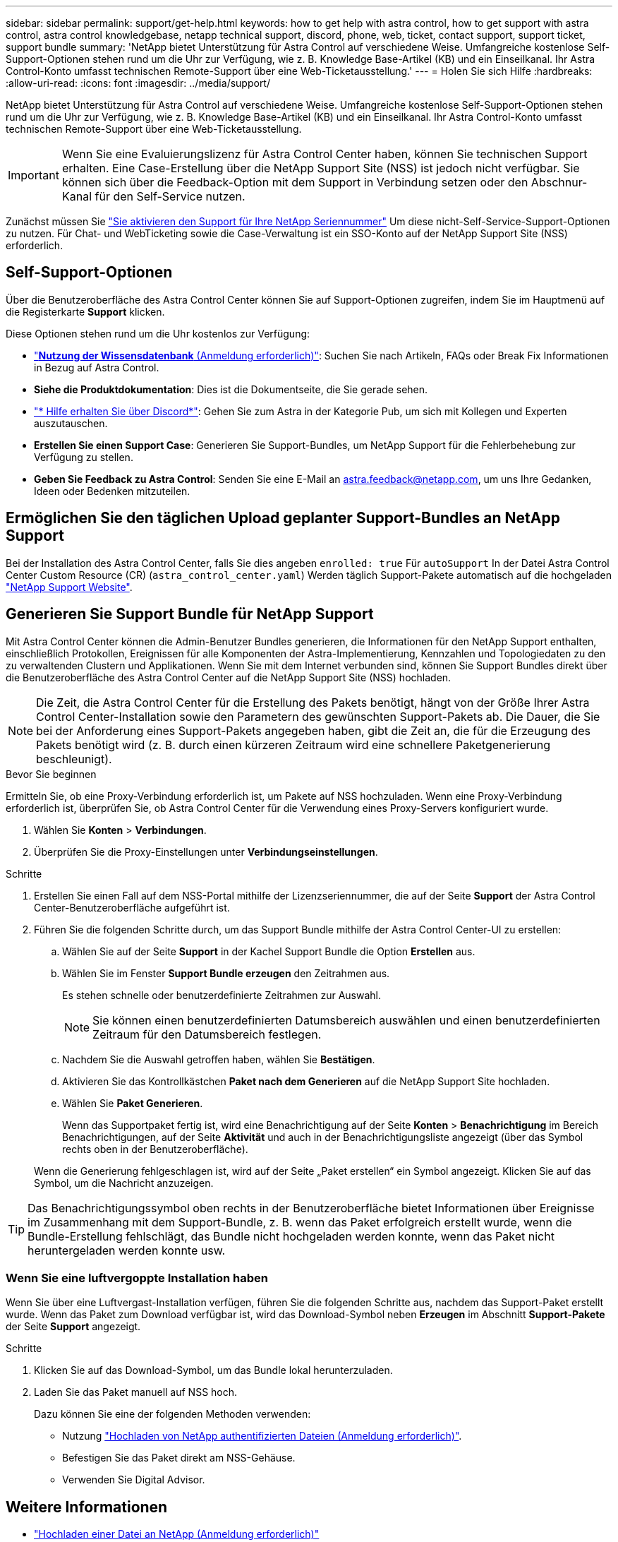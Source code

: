 ---
sidebar: sidebar 
permalink: support/get-help.html 
keywords: how to get help with astra control, how to get support with astra control, astra control knowledgebase, netapp technical support, discord, phone, web, ticket, contact support, support ticket, support bundle 
summary: 'NetApp bietet Unterstützung für Astra Control auf verschiedene Weise. Umfangreiche kostenlose Self-Support-Optionen stehen rund um die Uhr zur Verfügung, wie z. B. Knowledge Base-Artikel (KB) und ein Einseilkanal. Ihr Astra Control-Konto umfasst technischen Remote-Support über eine Web-Ticketausstellung.' 
---
= Holen Sie sich Hilfe
:hardbreaks:
:allow-uri-read: 
:icons: font
:imagesdir: ../media/support/


[role="lead"]
NetApp bietet Unterstützung für Astra Control auf verschiedene Weise. Umfangreiche kostenlose Self-Support-Optionen stehen rund um die Uhr zur Verfügung, wie z. B. Knowledge Base-Artikel (KB) und ein Einseilkanal. Ihr Astra Control-Konto umfasst technischen Remote-Support über eine Web-Ticketausstellung.


IMPORTANT: Wenn Sie eine Evaluierungslizenz für Astra Control Center haben, können Sie technischen Support erhalten. Eine Case-Erstellung über die NetApp Support Site (NSS) ist jedoch nicht verfügbar. Sie können sich über die Feedback-Option mit dem Support in Verbindung setzen oder den Abschnur-Kanal für den Self-Service nutzen.

Zunächst müssen Sie link:../get-started/setup_overview.html["Sie aktivieren den Support für Ihre NetApp Seriennummer"] Um diese nicht-Self-Service-Support-Optionen zu nutzen. Für Chat- und WebTicketing sowie die Case-Verwaltung ist ein SSO-Konto auf der NetApp Support Site (NSS) erforderlich.



== Self-Support-Optionen

Über die Benutzeroberfläche des Astra Control Center können Sie auf Support-Optionen zugreifen, indem Sie im Hauptmenü auf die Registerkarte *Support* klicken.

Diese Optionen stehen rund um die Uhr kostenlos zur Verfügung:

* https://kb.netapp.com/Cloud/Astra/Control["*Nutzung der Wissensdatenbank* (Anmeldung erforderlich)"^]: Suchen Sie nach Artikeln, FAQs oder Break Fix Informationen in Bezug auf Astra Control.
* *Siehe die Produktdokumentation*: Dies ist die Dokumentseite, die Sie gerade sehen.
* https://discord.gg/NetApp["* Hilfe erhalten Sie über Discord*"^]: Gehen Sie zum Astra in der Kategorie Pub, um sich mit Kollegen und Experten auszutauschen.
* *Erstellen Sie einen Support Case*: Generieren Sie Support-Bundles, um NetApp Support für die Fehlerbehebung zur Verfügung zu stellen.
* *Geben Sie Feedback zu Astra Control*: Senden Sie eine E-Mail an astra.feedback@netapp.com, um uns Ihre Gedanken, Ideen oder Bedenken mitzuteilen.




== Ermöglichen Sie den täglichen Upload geplanter Support-Bundles an NetApp Support

Bei der Installation des Astra Control Center, falls Sie dies angeben `enrolled: true` Für `autoSupport` In der Datei Astra Control Center Custom Resource (CR) (`astra_control_center.yaml`) Werden täglich Support-Pakete automatisch auf die hochgeladen https://mysupport.netapp.com/site/["NetApp Support Website"^].



== Generieren Sie Support Bundle für NetApp Support

Mit Astra Control Center können die Admin-Benutzer Bundles generieren, die Informationen für den NetApp Support enthalten, einschließlich Protokollen, Ereignissen für alle Komponenten der Astra-Implementierung, Kennzahlen und Topologiedaten zu den zu verwaltenden Clustern und Applikationen. Wenn Sie mit dem Internet verbunden sind, können Sie Support Bundles direkt über die Benutzeroberfläche des Astra Control Center auf die NetApp Support Site (NSS) hochladen.


NOTE: Die Zeit, die Astra Control Center für die Erstellung des Pakets benötigt, hängt von der Größe Ihrer Astra Control Center-Installation sowie den Parametern des gewünschten Support-Pakets ab. Die Dauer, die Sie bei der Anforderung eines Support-Pakets angegeben haben, gibt die Zeit an, die für die Erzeugung des Pakets benötigt wird (z. B. durch einen kürzeren Zeitraum wird eine schnellere Paketgenerierung beschleunigt).

.Bevor Sie beginnen
Ermitteln Sie, ob eine Proxy-Verbindung erforderlich ist, um Pakete auf NSS hochzuladen. Wenn eine Proxy-Verbindung erforderlich ist, überprüfen Sie, ob Astra Control Center für die Verwendung eines Proxy-Servers konfiguriert wurde.

. Wählen Sie *Konten* > *Verbindungen*.
. Überprüfen Sie die Proxy-Einstellungen unter *Verbindungseinstellungen*.


.Schritte
. Erstellen Sie einen Fall auf dem NSS-Portal mithilfe der Lizenzseriennummer, die auf der Seite *Support* der Astra Control Center-Benutzeroberfläche aufgeführt ist.
. Führen Sie die folgenden Schritte durch, um das Support Bundle mithilfe der Astra Control Center-UI zu erstellen:
+
.. Wählen Sie auf der Seite *Support* in der Kachel Support Bundle die Option *Erstellen* aus.
.. Wählen Sie im Fenster *Support Bundle erzeugen* den Zeitrahmen aus.
+
Es stehen schnelle oder benutzerdefinierte Zeitrahmen zur Auswahl.

+

NOTE: Sie können einen benutzerdefinierten Datumsbereich auswählen und einen benutzerdefinierten Zeitraum für den Datumsbereich festlegen.

.. Nachdem Sie die Auswahl getroffen haben, wählen Sie *Bestätigen*.
.. Aktivieren Sie das Kontrollkästchen *Paket nach dem Generieren* auf die NetApp Support Site hochladen.
.. Wählen Sie *Paket Generieren*.
+
Wenn das Supportpaket fertig ist, wird eine Benachrichtigung auf der Seite *Konten* > *Benachrichtigung* im Bereich Benachrichtigungen, auf der Seite *Aktivität* und auch in der Benachrichtigungsliste angezeigt (über das Symbol rechts oben in der Benutzeroberfläche).

+
Wenn die Generierung fehlgeschlagen ist, wird auf der Seite „Paket erstellen“ ein Symbol angezeigt. Klicken Sie auf das Symbol, um die Nachricht anzuzeigen.






TIP: Das Benachrichtigungssymbol oben rechts in der Benutzeroberfläche bietet Informationen über Ereignisse im Zusammenhang mit dem Support-Bundle, z. B. wenn das Paket erfolgreich erstellt wurde, wenn die Bundle-Erstellung fehlschlägt, das Bundle nicht hochgeladen werden konnte, wenn das Paket nicht heruntergeladen werden konnte usw.



=== Wenn Sie eine luftvergoppte Installation haben

Wenn Sie über eine Luftvergast-Installation verfügen, führen Sie die folgenden Schritte aus, nachdem das Support-Paket erstellt wurde.
Wenn das Paket zum Download verfügbar ist, wird das Download-Symbol neben *Erzeugen* im Abschnitt *Support-Pakete* der Seite *Support* angezeigt.

.Schritte
. Klicken Sie auf das Download-Symbol, um das Bundle lokal herunterzuladen.
. Laden Sie das Paket manuell auf NSS hoch.
+
Dazu können Sie eine der folgenden Methoden verwenden:

+
** Nutzung https://upload.netapp.com/sg["Hochladen von NetApp authentifizierten Dateien (Anmeldung erforderlich)"^].
** Befestigen Sie das Paket direkt am NSS-Gehäuse.
** Verwenden Sie Digital Advisor.




[discrete]
== Weitere Informationen

* https://kb.netapp.com/Advice_and_Troubleshooting/Miscellaneous/How_to_upload_a_file_to_NetApp["Hochladen einer Datei an NetApp (Anmeldung erforderlich)"^]
* https://kb.netapp.com/Advice_and_Troubleshooting/Data_Storage_Software/ONTAP_OS/How_to_manually_upload_AutoSupport_messages_to_NetApp_in_ONTAP_9["Wie kann ich Dateien manuell auf NetApp hochladen? (Anmeldung erforderlich)"^]

